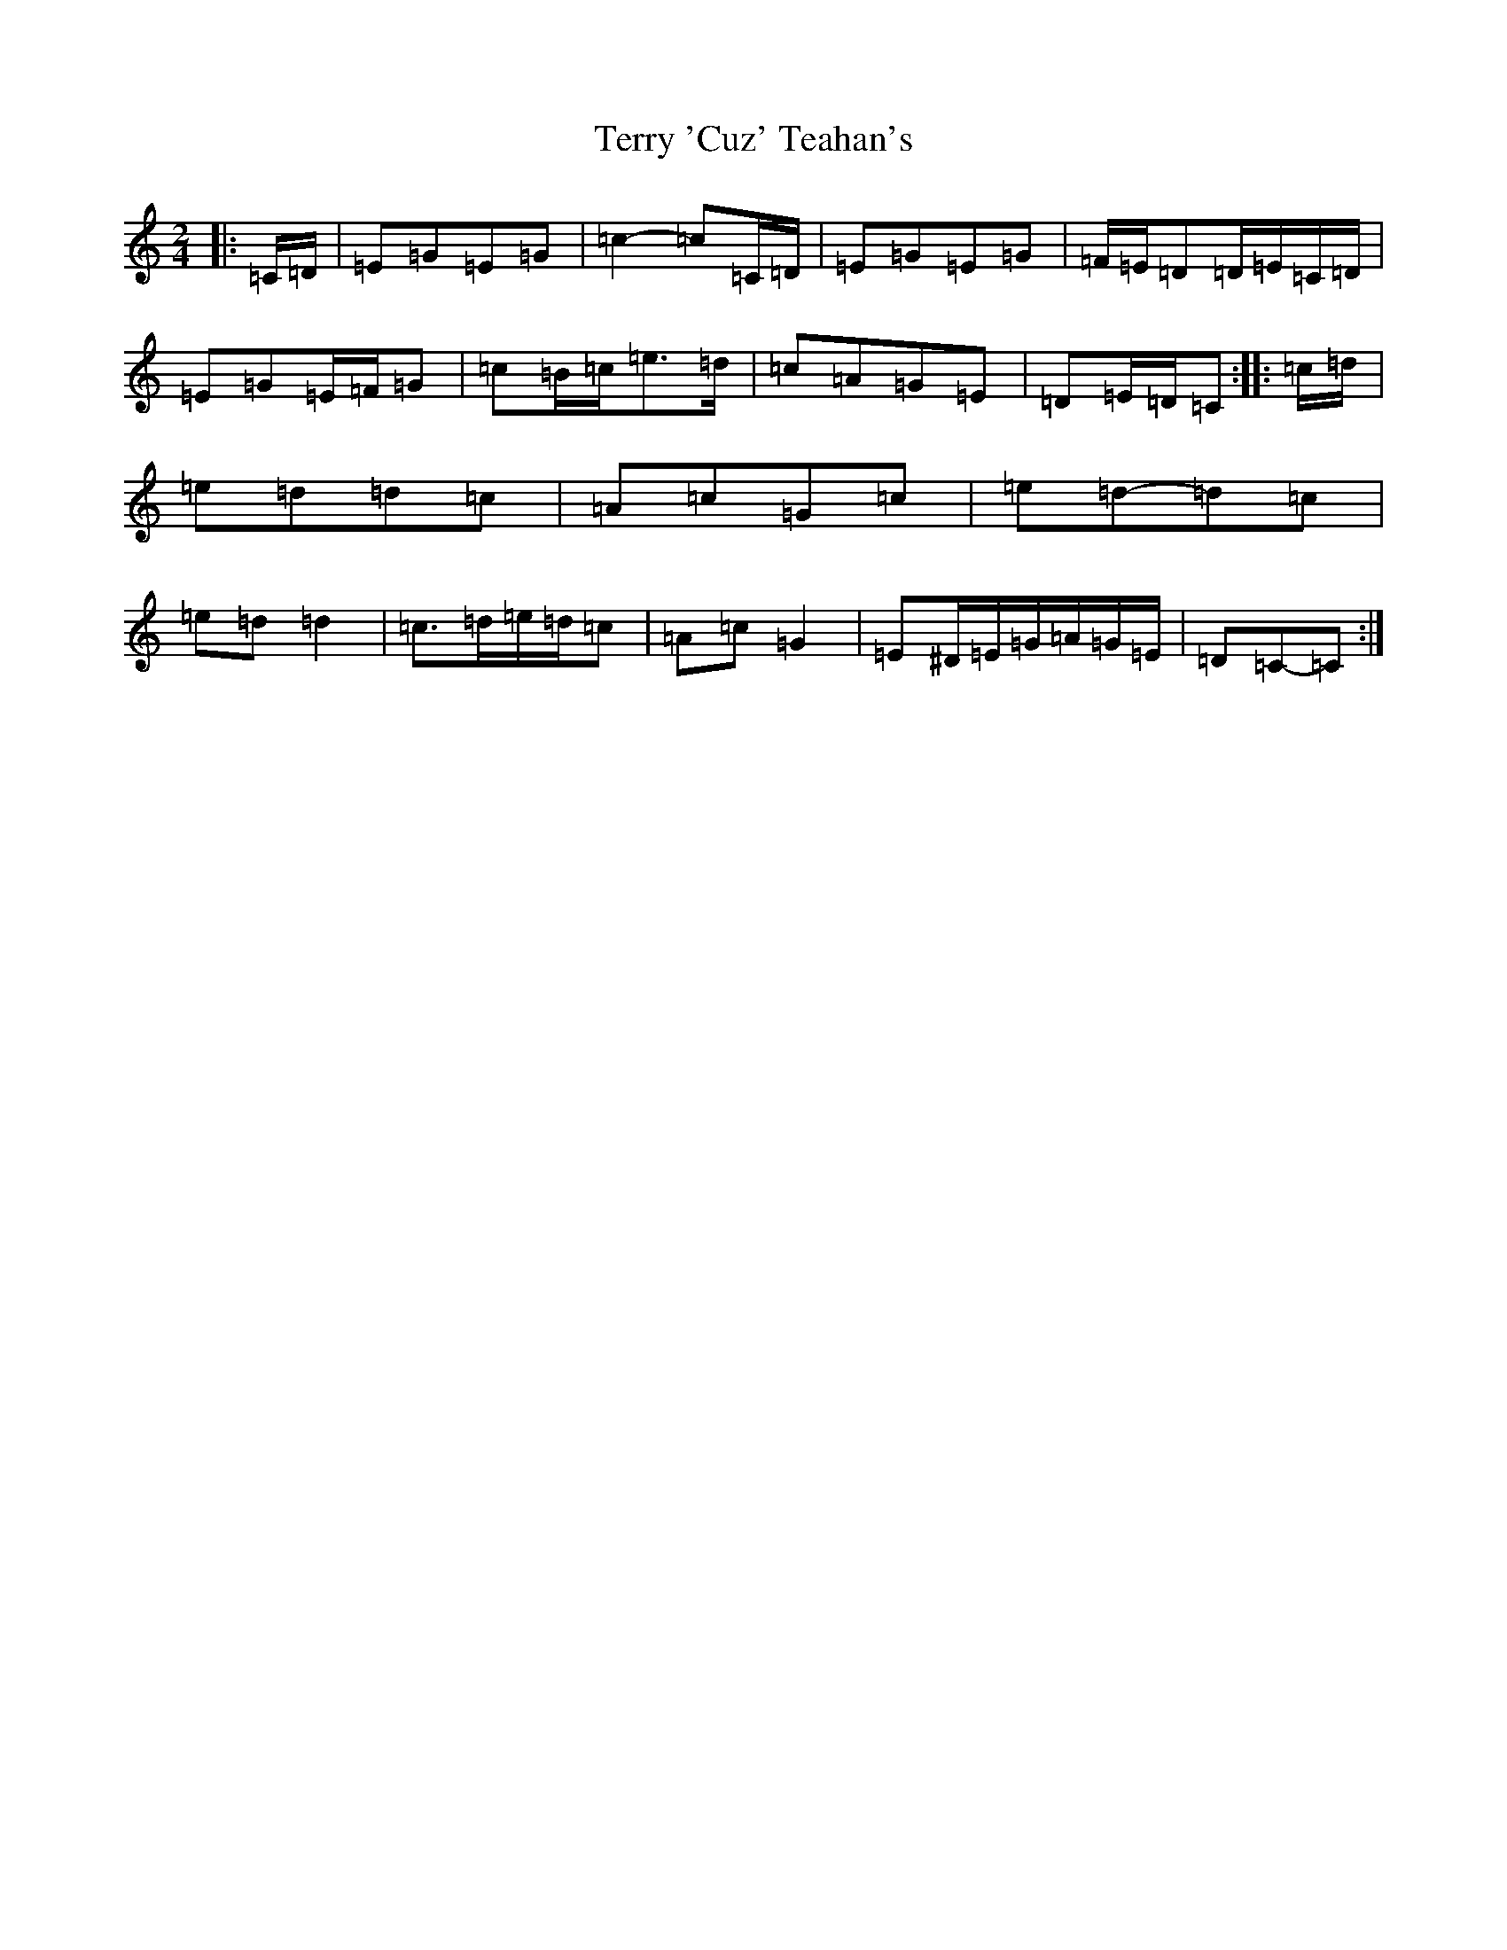 X: 20851
T: Terry 'Cuz' Teahan's
S: https://thesession.org/tunes/4574#setting21688
R: polka
M:2/4
L:1/8
K: C Major
|:=C/2=D/2|=E=G=E=G|=c2-=c=C/2=D/2|=E=G=E=G|=F/2=E/2=D=D/2=E/2=C/2=D/2|=E=G=E/2=F/2=G|=c=B/2=c/2=e>=d|=c=A=G=E|=D=E/2=D/2=C:||:=c/2=d/2|=e=d=d=c|=A=c=G=c|=e=d-=d=c|=e=d=d2|=c>=d=e/2=d/2=c|=A=c=G2|=E^D/2=E/2=G/2=A/2=G/2=E/2|=D=C-=C:|